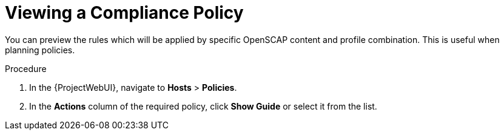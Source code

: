 [id="Viewing_a_Compliance_Policy_{context}"]
= Viewing a Compliance Policy

You can preview the rules which will be applied by specific OpenSCAP content and profile combination.
This is useful when planning policies.

.Procedure
. In the {ProjectWebUI}, navigate to *Hosts* > *Policies*.
. In the *Actions* column of the required policy, click *Show Guide* or select it from the list.
